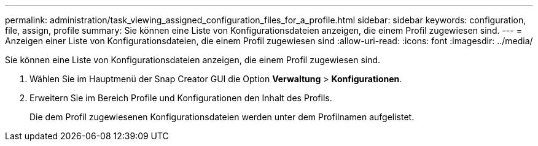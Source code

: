 ---
permalink: administration/task_viewing_assigned_configuration_files_for_a_profile.html 
sidebar: sidebar 
keywords: configuration, file, assign, profile 
summary: Sie können eine Liste von Konfigurationsdateien anzeigen, die einem Profil zugewiesen sind. 
---
= Anzeigen einer Liste von Konfigurationsdateien, die einem Profil zugewiesen sind
:allow-uri-read: 
:icons: font
:imagesdir: ../media/


[role="lead"]
Sie können eine Liste von Konfigurationsdateien anzeigen, die einem Profil zugewiesen sind.

. Wählen Sie im Hauptmenü der Snap Creator GUI die Option *Verwaltung* > *Konfigurationen*.
. Erweitern Sie im Bereich Profile und Konfigurationen den Inhalt des Profils.
+
Die dem Profil zugewiesenen Konfigurationsdateien werden unter dem Profilnamen aufgelistet.



